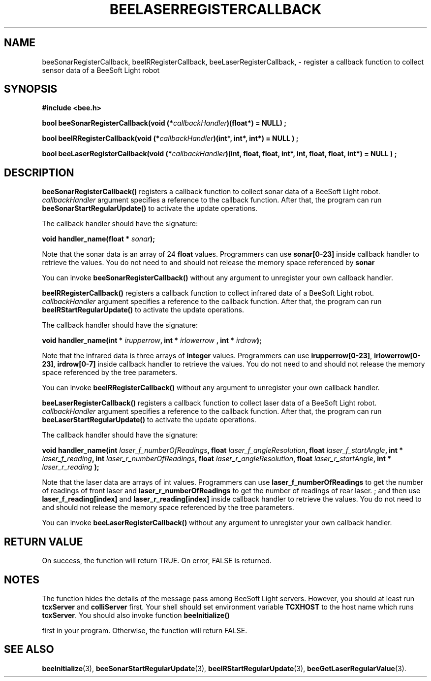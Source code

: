 .TH BEELASERREGISTERCALLBACK 3 "April 2, 1999" "BeeSoft Light" "BeeSoft Light"

.SH NAME
beeSonarRegisterCallback, beeIRRegisterCallback, beeLaserRegisterCallback, 
\- register a callback function to collect sensor data of a BeeSoft Light robot

.SH SYNOPSIS
.B #include <bee.h>

.BI "bool beeSonarRegisterCallback(void (*" callbackHandler ")(float*) = NULL) ;"

.BI "bool beeIRRegisterCallback(void (*" callbackHandler ")(int*, int*, int*) = NULL ) ; "

.BI "bool beeLaserRegisterCallback(void (*" callbackHandler ")(int, float, float, int*, int, float, float, int*) = NULL ) ; " 


.SH DESCRIPTION
.B "beeSonarRegisterCallback()"
registers a callback function to collect sonar data of a BeeSoft Light robot.
.I "callbackHandler" 
argument specifies a reference to the callback function. After that,
the program can run 
.B "beeSonarStartRegularUpdate()"
to activate the update operations. 

The callback handler should have the signature:

.BI "void handler_name(float * " sonar ");"

Note that the sonar data is an array of 24 
.B "float"
values. Programmers can use 
.B "sonar[0-23]" 
inside callback handler
to retrieve the values. You
do not need to and should not release the memory space referenced by
.B "sonar"

You can invoke 
. B "beeSonarRegisterCallback()" 
without any argument to unregister your own callback handler.

.B "beeIRRegisterCallback()"
registers a callback function to collect infrared data of a BeeSoft Light robot.
.I "callbackHandler" 
argument specifies a reference to the callback function. After that,
the program can run 
.B "beeIRStartRegularUpdate()"
to activate the update operations. 

The callback handler should have the signature:

.BI "void handler_name(int * " irupperrow ", int * " irlowerrow " , int * " irdrow ");"

Note that the infrared data is three arrays of 
.B "integer"
values. Programmers can use 
.BR "irupperrow[0-23]",
.BR "irlowerrow[0-23]",
.B "irdrow[0-7]"
inside callback handler
to retrieve the values. You
do not need to and should not release the memory space referenced by the tree parameters.

You can invoke 
. B "beeIRRegisterCallback()" 
without any argument to unregister your own callback handler.

.B "beeLaserRegisterCallback()"
registers a callback function to collect laser data of a BeeSoft Light robot.
.I "callbackHandler" 
argument specifies a reference to the callback function. After that,
the program can run 
.B "beeLaserStartRegularUpdate()"
to activate the update operations. 

The callback handler should have the signature:

.BI "void handler_name(int " laser_f_numberOfReadings ", float " laser_f_angleResolution ", float " laser_f_startAngle ", int * " laser_f_reading ", int " laser_r_numberOfReadings ", float " laser_r_angleResolution ", float " laser_r_startAngle ", int * " laser_r_reading " );"

Note that the laser data are arrays of int values. Programmers can
use 
.B "laser_f_numberOfReadings" 
to get the number of readings of front laser and
.B "laser_r_numberOfReadings"
to get the number of readings of rear laser.
; and then use 
.B "laser_f_reading[index]" 
and 
.B "laser_r_reading[index]"
inside callback handler
to retrieve the values. You
do not need to and should not release the memory space referenced by the tree parameters.

You can invoke 
. B "beeLaserRegisterCallback()" 
without any argument to unregister your own callback handler.

.SH "RETURN VALUE"
On success, the function will return TRUE.  On error, FALSE is 
returned.

.SH NOTES
The function hides the details of the message pass among 
BeeSoft Light servers. However, you should at least run 
.B "tcxServer" 
and
.B "colliServer" 
first. Your shell should set environment variable 
.B "TCXHOST" 
to the host name which runs 
.BR "tcxServer". 
You should also invoke function 
.B "beeInitialize()" 

first in your program. Otherwise, the function will return FALSE.

.SH SEE ALSO
.BR "beeInitialize" (3),
.BR "beeSonarStartRegularUpdate" (3),
.BR "beeIRStartRegularUpdate" (3),
.BR "beeGetLaserRegularValue" (3).


